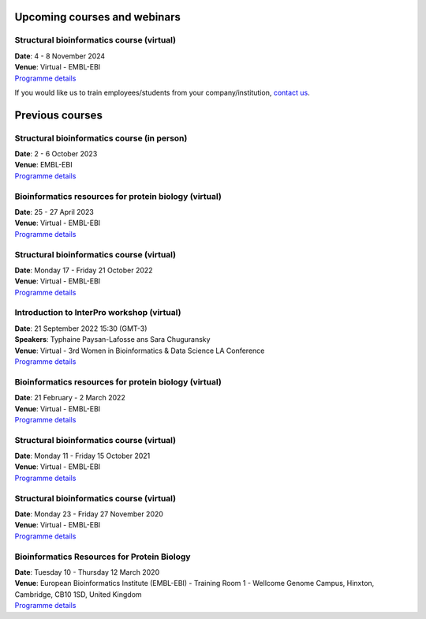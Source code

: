 #############################
Upcoming courses and webinars
#############################

******************************************
Structural bioinformatics course (virtual)
******************************************

| **Date**:  4 - 8 November 2024
| **Venue**:  Virtual - EMBL-EBI
| `Programme details <https://www.ebi.ac.uk/training/events/structural-bioinformatics-3/>`_

If you would like us to train employees/students from your company/institution, `contact us <https://www.ebi.ac.uk/support/interpro>`_.

################
Previous courses
################

********************************************
Structural bioinformatics course (in person)
********************************************

| **Date**:  2 - 6 October 2023
| **Venue**:  EMBL-EBI
| `Programme details <https://www.ebi.ac.uk/training/events/structural-bioinformatics-1/>`_

******************************************************
Bioinformatics resources for protein biology (virtual)
******************************************************

| **Date**:  25 - 27 April 2023
| **Venue**:  Virtual - EMBL-EBI
| `Programme details <https://www.ebi.ac.uk/training/events/bioinformatics-resources-protein-biology-1/>`_

******************************************
Structural bioinformatics course (virtual)
******************************************

| **Date**:  Monday 17 - Friday 21 October 2022
| **Venue**:  Virtual - EMBL-EBI
| `Programme details <https://www.ebi.ac.uk/training/events/structural-bioinformatics-2022/>`_

*******************************************
Introduction to InterPro workshop (virtual)
*******************************************

| **Date**:  21 September 2022 15:30 (GMT-3)
| **Speakers**: Typhaine Paysan-Lafosse ans Sara Chuguransky
| **Venue**:  Virtual - 3rd Women in Bioinformatics & Data Science LA Conference
| `Programme details <https://wbds.la/conferences/3WBDSLAC/workshops.html#>`_

******************************************************
Bioinformatics resources for protein biology (virtual)
******************************************************

| **Date**:  21 February - 2 March 2022
| **Venue**:  Virtual - EMBL-EBI
| `Programme details <https://www.ebi.ac.uk/training/events/bioinformatics-resources-protein-biology-2022/>`_

******************************************
Structural bioinformatics course (virtual)
******************************************

| **Date**:  Monday 11 - Friday 15 October 2021
| **Venue**:  Virtual - EMBL-EBI
| `Programme details <https://www.ebi.ac.uk/training/events/structural-bioinformatics2021/>`_

******************************************
Structural bioinformatics course (virtual)
******************************************

| **Date**:  Monday 23 - Friday 27 November 2020
| **Venue**:  Virtual - EMBL-EBI
| `Programme details <https://www.ebi.ac.uk/training/events/2020/structural-bioinformatics-virtual>`_

********************************************
Bioinformatics Resources for Protein Biology
********************************************

| **Date**:  Tuesday 10 - Thursday 12 March 2020
| **Venue**:  European Bioinformatics Institute (EMBL-EBI) - Training Room 1 - Wellcome Genome Campus, Hinxton, Cambridge,  CB10 1SD, United Kingdom
| `Programme details <https://www.ebi.ac.uk/training/events/2020/bioinformatics-resources-protein-biology-4>`_
